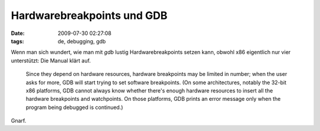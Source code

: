 Hardwarebreakpoints und GDB
===========================

:date: 2009-07-30 02:27:08
:tags: de, debugging, gdb

Wenn man sich wundert, wie man mit *gdb* lustig Hardwarebreakpoints
setzen kann, obwohl x86 eigentlich nur vier unterstützt: Die Manual
klärt auf.

  Since they depend on hardware resources, hardware breakpoints may be
  limited in number; when the user asks for more, GDB will start
  trying to set software breakpoints. (On some architectures, notably
  the 32-bit x86 platforms, GDB cannot always know whether there's
  enough hardware resources to insert all the hardware breakpoints and
  watchpoints. On those platforms, GDB prints an error message only
  when the program being debugged is continued.)

Gnarf.
